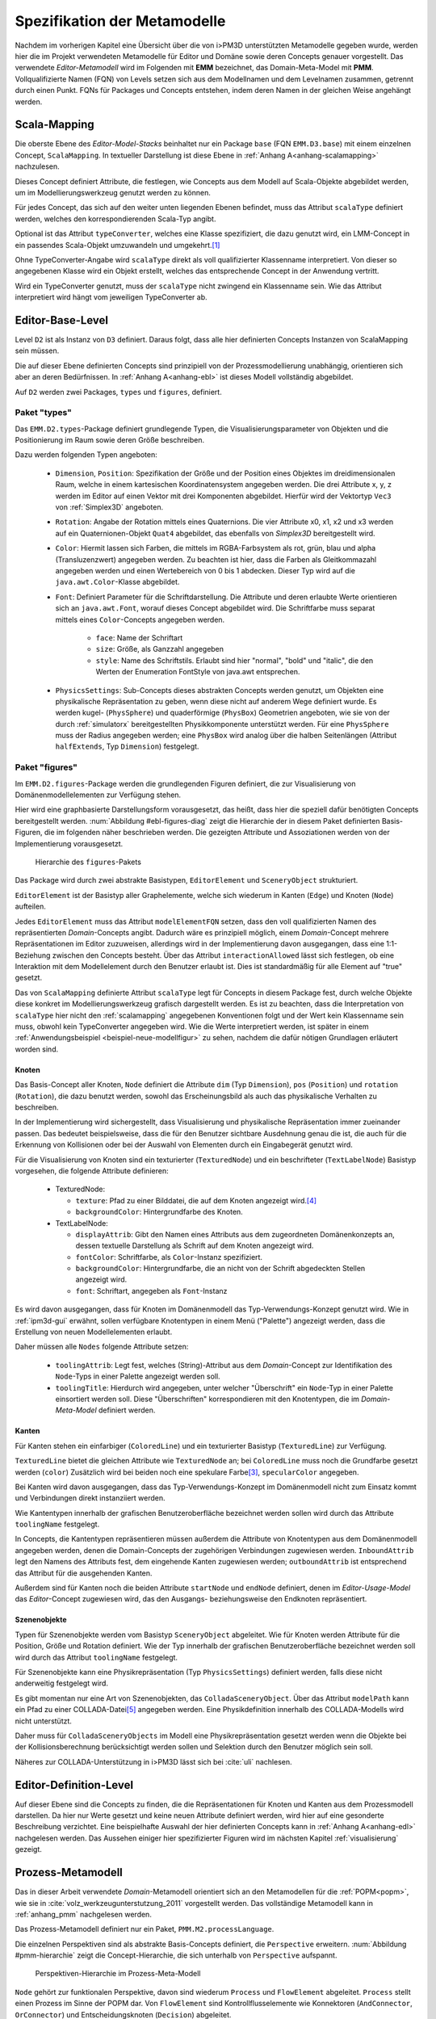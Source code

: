 .. _metamodelle:

*****************************
Spezifikation der Metamodelle
*****************************

Nachdem im vorherigen Kapitel eine Übersicht über die von i>PM3D unterstützten Metamodelle gegeben wurde, werden hier die im Projekt verwendeten Metamodelle für Editor und Domäne sowie deren Concepts genauer vorgestellt.
Das verwendete *Editor-Metamodell* wird im Folgenden mit **EMM** bezeichnet, das Domain-Meta-Model mit **PMM**.
Vollqualifizierte Namen (FQN) von Levels setzen sich aus dem Modellnamen und dem Levelnamen zusammen, getrennt durch einen Punkt. 
FQNs für Packages und Concepts entstehen, indem deren Namen in der gleichen Weise angehängt werden.

.. _scalamapping:

Scala-Mapping
=============

Die oberste Ebene des *Editor-Model-Stacks* beinhaltet nur ein Package ``base`` (FQN ``EMM.D3.base``) mit einem einzelnen Concept, ``ScalaMapping``. 
In textueller Darstellung ist diese Ebene in :ref:`Anhang A<anhang-scalamapping>` nachzulesen.

Dieses Concept definiert Attribute, die festlegen, wie Concepts aus dem Modell auf Scala-Objekte abgebildet werden, um im Modellierungswerkzeug genutzt werden zu können.

Für jedes Concept, das sich auf den weiter unten liegenden Ebenen befindet, muss das Attribut ``scalaType`` definiert werden, welches den korrespondierenden Scala-Typ angibt. 

Optional ist das Attribut ``typeConverter``, welches eine Klasse spezifiziert, die dazu genutzt wird, ein LMM-Concept in ein passendes Scala-Objekt umzuwandeln und umgekehrt.\ [#f1]_ 

Ohne TypeConverter-Angabe wird ``scalaType`` direkt als voll qualifizierter Klassenname interpretiert. 
Von dieser so angegebenen Klasse wird ein Objekt erstellt, welches das entsprechende Concept in der Anwendung vertritt.

Wird ein TypeConverter genutzt, muss der ``scalaType`` nicht zwingend ein Klassenname sein. 
Wie das Attribut interpretiert wird hängt vom jeweiligen TypeConverter ab. 

.. _ebl:

Editor-Base-Level
=================

Level ``D2`` ist als Instanz von ``D3`` definiert. Daraus folgt, dass alle hier definierten Concepts Instanzen von ScalaMapping sein müssen.

Die auf dieser Ebene definierten Concepts sind prinzipiell von der Prozessmodellierung unabhängig, orientieren sich aber an deren Bedürfnissen.
In :ref:`Anhang A<anhang-ebl>` ist dieses Modell vollständig abgebildet.

Auf ``D2`` werden zwei Packages, ``types`` und ``figures``, definiert. 

.. _ebl-types:

Paket "types"
------------

Das ``EMM.D2.types``-Package definiert grundlegende Typen, die Visualisierungsparameter von Objekten und die Positionierung im Raum sowie deren Größe beschreiben.

Dazu werden folgenden Typen angeboten:

  * ``Dimension``, ``Position``: Spezifikation der Größe und der Position eines Objektes im dreidimensionalen Raum, welche in einem kartesischen Koordinatensystem angegeben werden.
    Die drei Attribute x, y, z werden im Editor auf einen Vektor mit drei Komponenten abgebildet. Hierfür wird der Vektortyp ``Vec3`` von :ref:`Simplex3D` angeboten.

  * ``Rotation``: Angabe der Rotation mittels eines Quaternions. Die vier Attribute x0, x1, x2 und x3 werden auf ein Quaternionen-Objekt ``Quat4``  abgebildet, das ebenfalls von *Simplex3D* bereitgestellt wird.

  * ``Color``: Hiermit lassen sich Farben, die mittels im RGBA-Farbsystem als rot, grün, blau und alpha (Transluzenzwert) angegeben werden.
    Zu beachten ist hier, dass die Farben als Gleitkommazahl angegeben werden und einen Wertebereich von 0 bis 1 abdecken.
    Dieser Typ wird auf die ``java.awt.Color``-Klasse abgebildet.

  * ``Font``: Definiert Parameter für die Schriftdarstellung. Die Attribute und deren erlaubte Werte orientieren sich an ``java.awt.Font``, worauf dieses Concept abgebildet wird.
    Die Schriftfarbe muss separat mittels eines ``Color``-Concepts angegeben werden.

        * ``face``: Name der Schriftart
        * ``size``: Größe, als Ganzzahl angegeben
        * ``style``: Name des Schriftstils. Erlaubt sind hier "normal", "bold" und "italic", die den Werten der Enumeration FontStyle von java.awt entsprechen.


  * ``PhysicsSettings``: Sub-Concepts dieses abstrakten Concepts werden genutzt, um Objekten eine physikalische Repräsentation zu geben, wenn diese nicht auf anderem Wege definiert wurde.
    Es werden kugel- (``PhysSphere``) und quaderförmige (``PhysBox``) Geometrien angeboten, wie sie von der durch :ref:`simulatorx` bereitgestellten Physikkomponente unterstützt werden.
    Für eine ``PhysSphere`` muss der Radius angegeben werden; eine ``PhysBox`` wird analog über die halben Seitenlängen (Attribut ``halfExtends``, Typ ``Dimension``) festgelegt.


.. _ebl-figures:

Paket "figures"
--------------

Im ``EMM.D2.figures``-Package werden die grundlegenden Figuren definiert, die zur Visualisierung von Domänenmodellelementen zur Verfügung stehen. 

Hier wird eine graphbasierte Darstellungsform vorausgesetzt, das heißt, dass hier die speziell dafür benötigten Concepts bereitgestellt werden. 
:num:`Abbildung #ebl-figures-diag` zeigt die Hierarchie der in diesem Paket definierten Basis-Figuren, die im folgenden näher beschrieben werden.
Die gezeigten Attribute und Assoziationen werden von der Implementierung vorausgesetzt.


.. _ebl-figures-diag:

.. figure:: _static/diags/ebl-figures.eps
    :width: 16cm

    Hierarchie des ``figures``-Pakets


Das Package wird durch zwei abstrakte Basistypen, ``EditorElement`` und ``SceneryObject`` strukturiert. 

``EditorElement`` ist der Basistyp aller Graphelemente, welche sich wiederum in Kanten (``Edge``) und Knoten (``Node``) aufteilen.

Jedes ``EditorElement`` muss das Attribut ``modelElementFQN`` setzen, dass den voll qualifizierten Namen des repräsentierten *Domain*-Concepts angibt. 
Dadurch wäre es prinzipiell möglich, einem *Domain*-Concept mehrere Repräsentationen im Editor zuzuweisen, allerdings wird in der Implementierung davon ausgegangen, dass eine 1:1-Beziehung zwischen den Concepts besteht.
Über das Attribut ``interactionAllowed`` lässt sich festlegen, ob eine Interaktion mit dem Modellelement durch den Benutzer erlaubt ist. Dies ist standardmäßig für alle Element auf "true" gesetzt.

Das von ``ScalaMapping`` definierte Attribut ``scalaType`` legt für Concepts in diesem Package fest, durch welche Objekte diese konkret im Modellierungswerkzeug grafisch dargestellt werden. 
Es ist zu beachten, dass die Interpretation von ``scalaType`` hier nicht den :ref:`scalamapping` angegebenen Konventionen folgt und der Wert kein Klassenname sein muss, obwohl kein TypeConverter angegeben wird. 
Wie die Werte interpretiert werden, ist später in einem :ref:`Anwendungsbeispiel <beispiel-neue-modellfigur>` zu sehen, nachdem die dafür nötigen Grundlagen erläutert worden sind.
    
Knoten
^^^^^^

Das Basis-Concept aller Knoten, ``Node`` definiert die Attribute ``dim`` (Typ ``Dimension``), ``pos`` (``Position``) und ``rotation`` (``Rotation``), die dazu benutzt werden, sowohl das Erscheinungsbild als auch das physikalische Verhalten zu beschreiben.

In der Implementierung wird sichergestellt, dass Visualisierung und physikalische Repräsentation immer zueinander passen. 
Das bedeutet beispielsweise, dass die für den Benutzer sichtbare Ausdehnung genau die ist, die auch für die Erkennung von Kollisionen oder bei der Auswahl von Elementen durch ein Eingabegerät genutzt wird.

Für die Visualisierung von Knoten sind ein texturierter (``TexturedNode``) und ein beschrifteter (``TextLabelNode``) Basistyp vorgesehen, die folgende Attribute definieren:

    * TexturedNode: 

      * ``texture``: Pfad zu einer Bilddatei, die auf dem Knoten angezeigt wird.\ [#f5]_
      * ``backgroundColor``: Hintergrundfarbe des Knoten. 

    * TextLabelNode:

      * ``displayAttrib``: Gibt den Namen eines Attributs aus dem zugeordneten Domänenkonzepts an, dessen textuelle Darstellung als Schrift auf dem Knoten angezeigt wird.
      * ``fontColor``: Schriftfarbe, als ``Color``-Instanz spezifiziert. 
      * ``backgroundColor``: Hintergrundfarbe, die an nicht von der Schrift abgedeckten Stellen angezeigt wird.
      * ``font``: Schriftart, angegeben als ``Font``-Instanz

Es wird davon ausgegangen, dass für Knoten im Domänenmodell das Typ-Verwendungs-Konzept genutzt wird.
Wie in :ref:`ipm3d-gui` erwähnt, sollen verfügbare Knotentypen in einem Menü ("Palette") angezeigt werden, dass die Erstellung von neuen Modellelementen erlaubt. 

Daher müssen alle ``Nodes`` folgende Attribute setzen:

  * ``toolingAttrib``: Legt fest, welches (String)-Attribut aus dem *Domain*-Concept zur Identifikation des ``Node``-Typs in einer Palette angezeigt werden soll.
  * ``toolingTitle``: Hierdurch wird angegeben, unter welcher "Überschrift" ein ``Node``-Typ in einer Palette einsortiert werden soll. 
    Diese "Überschriften" korrespondieren mit den Knotentypen, die im *Domain-Meta-Model* definiert werden.

.. _ebl-figures-kanten:

Kanten
^^^^^^

Für Kanten stehen ein einfarbiger (``ColoredLine``) und ein texturierter Basistyp (``TexturedLine``) zur Verfügung. 

``TexturedLine`` bietet die gleichen Attribute wie ``TexturedNode`` an; bei ``ColoredLine`` muss noch die Grundfarbe gesetzt werden (``color``)
Zusätzlich wird bei beiden noch eine spekulare Farbe\ [#f3]_, ``specularColor`` angegeben.

Bei Kanten wird davon ausgegangen, dass das Typ-Verwendungs-Konzept im Domänenmodell nicht zum Einsatz kommt und Verbindungen direkt instanziiert werden. 

Wie Kantentypen innerhalb der grafischen Benutzeroberfläche bezeichnet werden sollen wird durch das Attribute ``toolingName`` festgelegt.

In Concepts, die Kantentypen repräsentieren müssen außerdem die Attribute von Knotentypen aus dem Domänenmodell angegeben werden, denen die Domain-Concepts der zugehörigen Verbindungen zugewiesen werden.
``InboundAttrib`` legt den Namens des Attributs fest, dem eingehende Kanten zugewiesen werden; ``outboundAttrib`` ist entsprechend das Attribut für die ausgehenden Kanten.

Außerdem sind für Kanten noch die beiden Attribute ``startNode`` und ``endNode`` definiert, denen im *Editor-Usage-Model* das *Editor*-Concept zugewiesen wird, das den Ausgangs- beziehungsweise den Endknoten repräsentiert.

Szenenobjekte
^^^^^^^^^^^^^

Typen für Szenenobjekte werden vom Basistyp ``SceneryObject`` abgeleitet. Wie für Knoten werden Attribute für die Position, Größe und Rotation definiert.
Wie der Typ innerhalb der grafischen Benutzeroberfläche bezeichnet werden soll wird durch das Attribut ``toolingName`` festgelegt.

Für Szenenobjekte kann eine Physikrepräsentation (Typ ``PhysicsSettings``) definiert werden, falls diese nicht anderweitig festgelegt wird.

Es gibt momentan nur eine Art von Szenenobjekten, das ``ColladaSceneryObject``. Über das Attribut ``modelPath`` kann ein Pfad zu einer COLLADA-Datei\ [#f7]_ angegeben werden.
Eine Physikdefinition innerhalb des COLLADA-Modells wird nicht unterstützt. 

Daher muss für ``ColladaSceneryObjects`` im Modell eine Physikrepräsentation gesetzt werden wenn die Objekte bei der Kollisionsberechnung berücksichtigt werden sollen und Selektion durch den Benutzer möglich sein soll.

Näheres zur COLLADA-Unterstützung in i>PM3D lässt sich bei :cite:`uli` nachlesen.

.. _edl:

Editor-Definition-Level
=======================

Auf dieser Ebene sind die Concepts zu finden, die die Repräsentationen für Knoten und Kanten aus dem Prozessmodell darstellen. 
Da hier nur Werte gesetzt und keine neuen Attribute definiert werden, wird hier auf eine gesonderte Beschreibung verzichtet.
Eine beispielhafte Auswahl der hier definierten Concepts kann in :ref:`Anhang A<anhang-edl>` nachgelesen werden. 
Das Aussehen einiger hier spezifizierter Figuren wird im nächsten Kapitel :ref:`visualisierung` gezeigt.

.. _pmm:

Prozess-Metamodell
==================

Das in dieser Arbeit verwendete *Domain*-Metamodell orientiert sich an den Metamodellen für die :ref:`POPM<popm>`, wie sie in :cite:`volz_werkzeugunterstutzung_2011` vorgestellt werden.
Das vollständige Metamodell kann in :ref:`anhang_pmm` nachgelesen werden.

Das Prozess-Metamodell definiert nur ein Paket, ``PMM.M2.processLanguage``.

Die einzelnen Perspektiven sind als abstrakte Basis-Concepts definiert, die ``Perspective`` erweitern. 
:num:`Abbildung #pmm-hierarchie` zeigt die Concept-Hierarchie, die sich unterhalb von ``Perspective`` aufspannt.

.. _pmm-hierarchie:

.. figure:: _static/diags/pmm-hierarchie.eps
    :width: 16cm

    Perspektiven-Hierarchie im Prozess-Meta-Modell

``Node`` gehört zur funktionalen Perspektive, davon sind wiederum ``Process`` und ``FlowElement`` abgeleitet.
``Process`` stellt einen Prozess im Sinne der POPM dar.
Von ``FlowElement`` sind Kontrollflusselemente wie Konnektoren (``AndConnector``, ``OrConnector``) und Entscheidungsknoten (``Decision``) abgeleitet.

Die Datenperspektive teilt sich auf in ``DataItem``, welches einzelne Dateneinheiten repräsentiert, und in ``DataContainer`` , der ``DataItems`` zu einer Gruppe zusammenfasst. 

Die bisher genannten Concepts bzw. Perspektiven lassen sich als Knoten des Prozessgraphen interpretieren. 
Die verhaltensorientierte Perspektive hingegen — vertreten durch ``ControlFlow`` – lässt sich als Kante betrachten, welche ``Nodes`` miteinander verbindet.

``DataItems`` können über (gerichtete) Datenflüsse (``DataFlow``) miteinander verbunden werden.
``DataContainer`` ist gleichzeitig Teil der funktionalen Perspektive und kann daher über Kontrollflüsse mit anderen Nodes verbunden werden.

Im Unterschied zu den von :cite:`volz_werkzeugunterstutzung_2011` definierten Metamodellen werden Beziehungen zwischen Knoten immer mittels expliziter Verbindungs-Concepts spezifiziert, die in der Editor-Repräsentation auf Kanten abgebildet werden.
Ein ``DataItem`` wird beispielsweise über eine ``NodeDataConnection`` an einen ``Node`` angebunden.
:num:`Abbildung #pmm-conn` zeigt beispielhaft, auf welche Weise Kanten wie ``NodeDataConnection`` und ``ControlFlow`` mit Knoten assoziiert sind.

.. _pmm-conn:

.. figure:: _static/diags/pmm-conn.eps
    :width: 16cm

    Die Kanten ControlFlow, NodeDataConnection und deren Assoziationen


.. _beispiel-neues-element:

Anwendungsbeispiel: Hinzufügen eines neuen Modellelements
=========================================================

Zur Verdeutlichung des bisher Gesagten soll hier gezeigt werden, wie ein neues Sprachelement zum Prozess-Meta-Modell hinzugefügt werden kann. 
Anschließend wird die dazugehörige Repräsentation im Editor-Meta-Modell ergänzt.

Änderungen am Prozess-Metamodell
--------------------------------

Im Prozess-Metamodell fehlt bisher die Möglichkeit, die operationsbezogene Perspektive der :ref:`POPM<popm>` abzubilden. 
Ein Operations-Element soll durch einen Knoten dargestellt werden, der sich einem Prozess zuordnen lässt.


Die folgenden Änderungen erfolgen im Package ``PMM.M2.processLanguage``.

Zuerst wird die Verbindung zwischen Prozessknoten und dem neuen Operationsknoten hinzugefügt:

.. code-block:: java

    concept ProcessOrgConnection extends Connection {  }

Anschließend wird der Knoten definiert:

.. code-block:: java

    concept OrganizationalPerspective extends Perspective {
        string name;
        0..* concept ProcessOrgConnection inboundProcessOrgConnection;
    }

Das Attribut ``name`` kann später vom Modellierungswerkzeug ausgelesen und verändert werden.
``InboundProcessOrgConnection`` drückt aus, dass dieser Knoten Endpunkt einer ``ProcessOrgConnection`` sein kann. 

Abschließend muss die Verbindung noch im Prozessknoten bekannt gemacht werden:


.. code-block:: java

    concept Process extends Node {
        0..* concept ProcessOrgConnection outboundProcessOrgConnection;
        // weitere Attribute ...
    }

Ein ``Process`` kann somit der Startpunkt einer solchen Verbindung sein.


Änderungen am Editor-Metamodell
-------------------------------

Der soeben definierte Organisationsknoten soll durch eine Pyramide dargestellt werden, auf deren Seiten der Wert des Attributs ``name`` zu lesen ist.
Bisher gibt es noch kein Basis-Concept für eine beschriftete Pyramide, also wird diese zum package ``figures`` im *Editor-Base-Level* (``EMM.M2.figures``) hinzugefügt:

.. code-block:: java

    concept TextPyramid extends TextLabelNode {
        scalaType = "test.TextPyramid";
    }

TextLabelNode stellt schon alle für einen Text-Knoten benötigten Attribute bereit; daher muss in diesem Concept nur noch der Typ des Grafikobjektes angegeben werden.
Wie ein passendes Grafikobjekt erstellt werden kann, wird in der :ref:`Fortsetzung dieses Beispiels<beispiel-neue-modellfigur>` gezeigt.

Auf dem *Editor-Definition-Level* kann nun die Repräsentation für den Organisationsknoten-Typen im package ``EMM.D1.nodeFigures`` als Instanz der ``TextPyramid``  definiert werden. 

Als Vorlage wird das vorhandene Concept ``Process`` genutzt. 
In folgendem Code werden nur notwendige Änderungen gezeigt; die restlichen Zuweisungen können belassen oder nach eigenem "Geschmack" gesetzt werden.

.. code-block:: java

    TextPyramid OrganizationalNode {
        modelElementFQN = pointer PMM.M2.processLanguage.OrganizationalPerspective;
        displayAttrib = "name";
        toolingAttrib = "name";
        toolingTitle = "Organizational Unit";
        // weitere Attribute ...
    }

Die unter :ref:`ebl-figures` erläuterten Attribute werden hier am Beispiel gezeigt:

    * ``modelElementFQN`` gibt das zugehörige Concept aus dem Prozess-Metamodell an, das neu definiert wurde.
    * ``displayAttrib`` legt fest, dass das Attribut ``name`` jenes Concepts als Text angezeigt werden soll.

Knoten werden nach dem Typ-Verwendungs-Konzept erstellt. ``OrganizationalPerspective`` ist also ein "Metatyp", von dem im Modellierungswerkzeug erst konkrete Typen erstellt werden müssen.

    * ``toolingTitle`` legt die Bezeichnung des Metatyps im Modellierungswerkzeug auf "Organizational Unit" fest.
    * ``toolingAttrib`` gibt an, dass ein erzeugter Typ mit dem Wert seines ``name``-Attributs benannt wird. 

Im nächsten Schritt wird eine Repräsentation für die neu definierte Verbindung zwischen Prozess und Organisationsknoten im package ``EMM.D1.connectionFigures`` festgelegt.
Als Vorlage dient das ``nodeDataEdge``-Concept:

.. code-block:: java

    ColoredLine ProcessOrgEdge {
        modelElementFQN = pointer PMM.M2.processLanguage.ProcessOrgConnection;
        toolingName = "Process-Organizational Assoc";
        outboundAttrib = "outboundProcessOrgConnection";
        inboundAttrib = "inboundProcessOrgConnection";
        // weitere Attribute ...
    }

Der Wert von ``inboundAttrib`` entspricht dem Namen des Attributs im ``OrganizationalPerspective``-Concept aus dem Prozess-Metamodell.
So wird dem dem Werkzeug mitgeteilt, dass eingehende Verbindungen im Domänenmodell dem Attribut ``inboundProcessOrgConnection`` zugewiesen werden sollen.


.. [#f1] Die Implementierung stellt TypeConverter für verschiedene Simplex3D-Vektoren und Quaternionen sowie für die Klassen java.awt.Font und .Color zur Verfügung. Weitere TypeConverter können auf Basis des TypeConverter-Traits (Scala-Package mmpe.model.lmm2scala) definiert werden.

.. [#f2] Quaternionen erlauben eine kompakte Darstellung von Rotationen im 3D-Raum :cite:`www:quat`.

.. [#f3] "Spekulare Farbe" ist ein Begriff, der oft im Zusammenhang mit dem Phong-Lichtmodell benutzt wird und dort für die spiegelnden Anteile des zurückgeworfenen Lichts steht.

.. [#f5] Unterstützt werden PNG, JPEG, BMP und TGA

.. [#f7] COLLADA ist ein XML-Austauschformat für 3D-Modelle und weitere Aspekte (Physik, Szenenbeschreibungen etc.) :cite:`www:collada`
